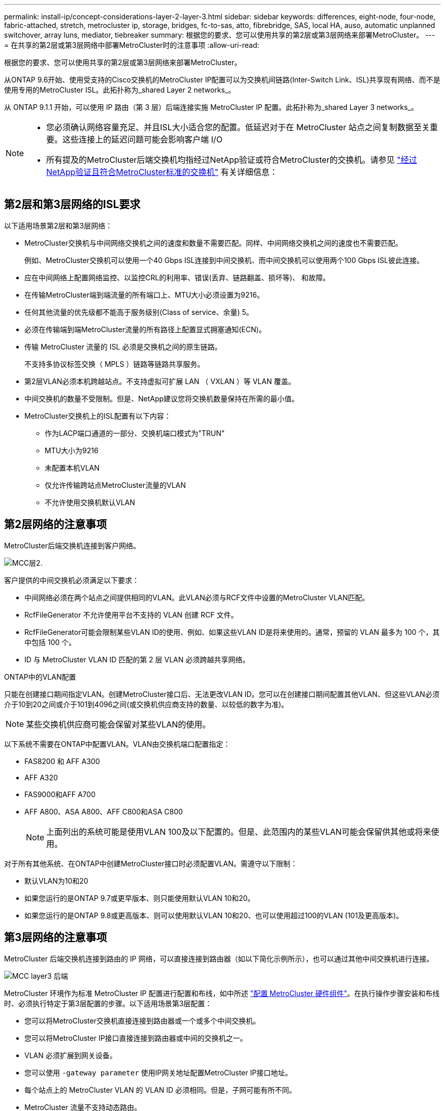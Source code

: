 ---
permalink: install-ip/concept-considerations-layer-2-layer-3.html 
sidebar: sidebar 
keywords: differences, eight-node, four-node, fabric-attached, stretch, metrocluster ip, storage, bridges, fc-to-sas, atto, fibrebridge, SAS, local HA, auso, automatic unplanned switchover, array luns, mediator, tiebreaker 
summary: 根据您的要求、您可以使用共享的第2层或第3层网络来部署MetroCluster。 
---
= 在共享的第2层或第3层网络中部署MetroCluster时的注意事项
:allow-uri-read: 


[role="lead"]
根据您的要求、您可以使用共享的第2层或第3层网络来部署MetroCluster。

从ONTAP 9.6开始、使用受支持的Cisco交换机的MetroCluster IP配置可以为交换机间链路(Inter-Switch Link、ISL)共享现有网络、而不是使用专用的MetroCluster ISL。此拓扑称为_shared Layer 2 networks_。

从 ONTAP 9.1.1 开始，可以使用 IP 路由（第 3 层）后端连接实施 MetroCluster IP 配置。此拓扑称为_shared Layer 3 networks_。

[NOTE]
====
* 您必须确认网络容量充足、并且ISL大小适合您的配置。低延迟对于在 MetroCluster 站点之间复制数据至关重要。这些连接上的延迟问题可能会影响客户端 I/O
* 所有提及的MetroCluster后端交换机均指经过NetApp验证或符合MetroCluster的交换机。请参见 link:mcc-compliant-netapp-validated-switches.html["经过NetApp验证且符合MetroCluster标准的交换机"] 有关详细信息：


====


== 第2层和第3层网络的ISL要求

以下适用场景第2层和第3层网络：

* MetroCluster交换机与中间网络交换机之间的速度和数量不需要匹配。同样、中间网络交换机之间的速度也不需要匹配。
+
例如、MetroCluster交换机可以使用一个40 Gbps ISL连接到中间交换机、而中间交换机可以使用两个100 Gbps ISL彼此连接。

* 应在中间网络上配置网络监控、以监控CRL的利用率、错误(丢弃、链路翻盖、损坏等)、 和故障。
* 在传输MetroCluster端到端流量的所有端口上、MTU大小必须设置为9216。
* 任何其他流量的优先级都不能高于服务级别(Class of service、余量) 5。
* 必须在传输端到端MetroCluster流量的所有路径上配置显式拥塞通知(ECN)。
* 传输 MetroCluster 流量的 ISL 必须是交换机之间的原生链路。
+
不支持多协议标签交换（ MPLS ）链路等链路共享服务。

* 第2层VLAN必须本机跨越站点。不支持虚拟可扩展 LAN （ VXLAN ）等 VLAN 覆盖。
* 中间交换机的数量不受限制。但是、NetApp建议您将交换机数量保持在所需的最小值。
* MetroCluster交换机上的ISL配置有以下内容：
+
** 作为LACP端口通道的一部分、交换机端口模式为"TRUN"
** MTU大小为9216
** 未配置本机VLAN
** 仅允许传输跨站点MetroCluster流量的VLAN
** 不允许使用交换机默认VLAN






== 第2层网络的注意事项

MetroCluster后端交换机连接到客户网络。

image::../media/MCC_layer2.png[MCC层2.]

客户提供的中间交换机必须满足以下要求：

* 中间网络必须在两个站点之间提供相同的VLAN。此VLAN必须与RCF文件中设置的MetroCluster VLAN匹配。
* RcfFileGenerator 不允许使用平台不支持的 VLAN 创建 RCF 文件。
* RcfFileGenerator可能会限制某些VLAN ID的使用、例如、如果这些VLAN ID是将来使用的。通常，预留的 VLAN 最多为 100 个，其中包括 100 个。
* ID 与 MetroCluster VLAN ID 匹配的第 2 层 VLAN 必须跨越共享网络。


.ONTAP中的VLAN配置
只能在创建接口期间指定VLAN。创建MetroCluster接口后、无法更改VLAN ID。您可以在创建接口期间配置其他VLAN、但这些VLAN必须介于10到20之间或介于101到4096之间(或交换机供应商支持的数量、以较低的数字为准)。


NOTE: 某些交换机供应商可能会保留对某些VLAN的使用。

以下系统不需要在ONTAP中配置VLAN。VLAN由交换机端口配置指定：

* FAS8200 和 AFF A300
* AFF A320
* FAS9000和AFF A700
* AFF A800、ASA A800、AFF C800和ASA C800
+

NOTE: 上面列出的系统可能是使用VLAN 100及以下配置的。但是、此范围内的某些VLAN可能会保留供其他或将来使用。



对于所有其他系统、在ONTAP中创建MetroCluster接口时必须配置VLAN。需遵守以下限制：

* 默认VLAN为10和20
* 如果您运行的是ONTAP 9.7或更早版本、则只能使用默认VLAN 10和20。
* 如果您运行的是ONTAP 9.8或更高版本、则可以使用默认VLAN 10和20、也可以使用超过100的VLAN (101及更高版本)。




== 第3层网络的注意事项

MetroCluster 后端交换机连接到路由的 IP 网络，可以直接连接到路由器（如以下简化示例所示），也可以通过其他中间交换机进行连接。

image::../media/mcc_layer3_backend.png[MCC layer3 后端]

MetroCluster 环境作为标准 MetroCluster IP 配置进行配置和布线，如中所述 link:https://docs.netapp.com/us-en/ontap-metrocluster/install-ip/concept_parts_of_an_ip_mcc_configuration_mcc_ip.html["配置 MetroCluster 硬件组件"]。在执行操作步骤安装和布线时、必须执行特定于第3层配置的步骤。以下适用场景第3层配置：

* 您可以将MetroCluster交换机直接连接到路由器或一个或多个中间交换机。
* 您可以将MetroCluster IP接口直接连接到路由器或中间的交换机之一。
* VLAN 必须扩展到网关设备。
* 您可以使用 `-gateway parameter` 使用IP网关地址配置MetroCluster IP接口地址。
* 每个站点上的 MetroCluster VLAN 的 VLAN ID 必须相同。但是，子网可能有所不同。
* MetroCluster 流量不支持动态路由。
* 不支持以下功能：
+
** 八节点 MetroCluster 配置
** 刷新四节点MetroCluster配置
** 从 MetroCluster FC 过渡到 MetroCluster IP


* 每个 MetroCluster 站点需要两个子网—每个网络一个子网。
* 不支持自动 IP 分配。


配置路由器和网关IP地址时、必须满足以下要求：

* 一个节点上的两个接口不能具有相同的网关IP地址。
* 每个站点的 HA 对上的相应接口必须具有相同的网关 IP 地址。
* 节点上的相应接口及其 DR 和 AUX 配对节点不能具有相同的网关 IP 地址。
* 节点上的相应接口及其 DR 和 AUX 配对节点必须具有相同的 VLAN ID 。




== 中间交换机所需的设置

当MetroCluster流量遍历中间网络中的ISL时、您应验证中间交换机的配置是否可确保MetroCluster流量(RDMA和存储)在MetroCluster站点之间的整个路径中满足所需的服务级别。

下图概述了使用经过NetApp验证的Cisco交换机时所需的设置：

image::../media/switch_traffic_with_cisco_switches.png[Cisco 交换机的交换机流量]

下图概述了外部交换机为Broadcom IP交换机时共享网络所需的设置。

image::../media/switch_traffic_with_broadcom_switches.png[使用 Broadcom 交换机传输交换机流量]

在此示例中，将为 MetroCluster 流量创建以下策略和映射：

* 。 `MetroClusterIP_ISL_Ingress` 策略将应用于连接到MetroCluster IP交换机的中间交换机上的端口。
+
。 `MetroClusterIP_ISL_Ingress` 策略会将传入的带标记流量映射到中间交换机上的相应队列。

* 答 `MetroClusterIP_ISL_Egress` 策略将应用于中间交换机上连接到中间交换机之间的ISL的端口。
* 您必须在 MetroCluster IP 交换机之间的路径上为中间交换机配置匹配的 QoS 访问映射，类映射和策略映射。中间交换机会将 RDMA 流量映射到 COS5 ，并将存储流量映射到 COS4 。


以下示例适用于Cisco Nexus 3232C和9336C-尊 从交换机。根据您的交换机供应商和型号、您必须验证中间交换机是否具有适当的配置。

.为中间交换机ISL端口配置类映射
以下示例显示了根据入口时是否需要对流量进行分类或匹配而定义的类映射。

[role="tabbed-block"]
====
.对传入流量进行分类：
--
[listing]
----
ip access-list rdma
  10 permit tcp any eq 10006 any
  20 permit tcp any any eq 10006
ip access-list storage
  10 permit tcp any eq 65200 any
  20 permit tcp any any eq 65200

class-map type qos match-all rdma
  match access-group name rdma
class-map type qos match-all storage
  match access-group name storage
----
--
.匹配入口流量：
--
[listing]
----
class-map type qos match-any c5
  match cos 5
  match dscp 40
class-map type qos match-any c4
  match cos 4
  match dscp 32
----
--
====
.在中间交换机的ISL端口上创建入口策略映射：
以下示例显示了如何根据您是否需要对传入流量进行分类或匹配来创建入口策略映射。

[role="tabbed-block"]
====
.对传入流量进行分类：
--
[listing]
----
policy-map type qos MetroClusterIP_ISL_Ingress_Classify
  class rdma
    set dscp 40
    set cos 5
    set qos-group 5
  class storage
    set dscp 32
    set cos 4
    set qos-group 4
  class class-default
    set qos-group 0
----
--
.与入口流量匹配：
--
[listing]
----
policy-map type qos MetroClusterIP_ISL_Ingress_Match
  class c5
    set dscp 40
    set cos 5
    set qos-group 5
  class c4
    set dscp 32
    set cos 4
    set qos-group 4
  class class-default
    set qos-group 0
----
--
====
.为ISL端口配置传出队列策略
以下示例显示了如何配置外出队列策略：

[listing]
----
policy-map type queuing MetroClusterIP_ISL_Egress
   class type queuing c-out-8q-q7
      priority level 1
   class type queuing c-out-8q-q6
      priority level 2
   class type queuing c-out-8q-q5
      priority level 3
      random-detect threshold burst-optimized ecn
   class type queuing c-out-8q-q4
      priority level 4
      random-detect threshold burst-optimized ecn
   class type queuing c-out-8q-q3
      priority level 5
   class type queuing c-out-8q-q2
      priority level 6
   class type queuing c-out-8q-q1
      priority level 7
   class type queuing c-out-8q-q-default
      bandwidth remaining percent 100
      random-detect threshold burst-optimized ecn
----
必须对传输MetroCluster流量的所有交换机和ISL应用这些设置。

在此示例中、Q4和Q5配置了 `random-detect threshold burst-optimized ecn`。根据您的配置、您可能需要设置最小和最大阈值、如以下示例所示：

[listing]
----
class type queuing c-out-8q-q5
  priority level 3
  random-detect minimum-threshold 3000 kbytes maximum-threshold 4000 kbytes drop-probability 0 weight 0 ecn
class type queuing c-out-8q-q4
  priority level 4
  random-detect minimum-threshold 2000 kbytes maximum-threshold 3000 kbytes drop-probability 0 weight 0 ecn
----

NOTE: 最小值和最大值因交换机和您的要求而异。

.示例1：Cisco
如果您的配置包含Cisco交换机、则无需对中间交换机的第一个传入端口进行分类。然后配置以下映射和策略：

* `class-map type qos match-any c5`
* `class-map type qos match-any c4`
* `MetroClusterIP_ISL_Ingress_Match`


您分配 `MetroClusterIP_ISL_Ingress_Match` 策略映射到传输MetroCluster流量的ISL端口。

.示例2：Broadcom
如果您的配置包含Broadcom交换机、则必须对中间交换机的第一个传入端口进行分类。然后配置以下映射和策略：

* `ip access-list rdma`
* `ip access-list storage`
* `class-map type qos match-all rdma`
* `class-map type qos match-all storage`
* `MetroClusterIP_ISL_Ingress_Classify`
* `MetroClusterIP_ISL_Ingress_Match`


您可以分配 `the MetroClusterIP_ISL_Ingress_Classify` 策略映射到连接Broadcom交换机的中间交换机上的ISL端口。

您分配 `MetroClusterIP_ISL_Ingress_Match` 策略映射到传输MetroCluster流量但未连接Broadcom交换机的中间交换机上的ISL端口。
